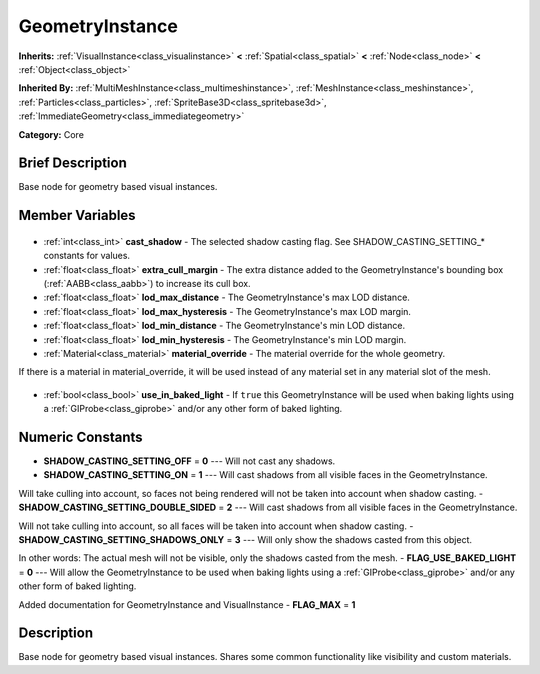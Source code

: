 .. Generated automatically by doc/tools/makerst.py in Godot's source tree.
.. DO NOT EDIT THIS FILE, but the GeometryInstance.xml source instead.
.. The source is found in doc/classes or modules/<name>/doc_classes.

.. _class_GeometryInstance:

GeometryInstance
================

**Inherits:** :ref:`VisualInstance<class_visualinstance>` **<** :ref:`Spatial<class_spatial>` **<** :ref:`Node<class_node>` **<** :ref:`Object<class_object>`

**Inherited By:** :ref:`MultiMeshInstance<class_multimeshinstance>`, :ref:`MeshInstance<class_meshinstance>`, :ref:`Particles<class_particles>`, :ref:`SpriteBase3D<class_spritebase3d>`, :ref:`ImmediateGeometry<class_immediategeometry>`

**Category:** Core

Brief Description
-----------------

Base node for geometry based visual instances.

Member Variables
----------------

  .. _class_GeometryInstance_cast_shadow:

- :ref:`int<class_int>` **cast_shadow** - The selected shadow casting flag. See SHADOW_CASTING_SETTING\_\* constants for values.

  .. _class_GeometryInstance_extra_cull_margin:

- :ref:`float<class_float>` **extra_cull_margin** - The extra distance added to the GeometryInstance's bounding box (:ref:`AABB<class_aabb>`) to increase its cull box.

  .. _class_GeometryInstance_lod_max_distance:

- :ref:`float<class_float>` **lod_max_distance** - The GeometryInstance's max LOD distance.

  .. _class_GeometryInstance_lod_max_hysteresis:

- :ref:`float<class_float>` **lod_max_hysteresis** - The GeometryInstance's max LOD margin.

  .. _class_GeometryInstance_lod_min_distance:

- :ref:`float<class_float>` **lod_min_distance** - The GeometryInstance's min LOD distance.

  .. _class_GeometryInstance_lod_min_hysteresis:

- :ref:`float<class_float>` **lod_min_hysteresis** - The GeometryInstance's min LOD margin.

  .. _class_GeometryInstance_material_override:

- :ref:`Material<class_material>` **material_override** - The material override for the whole geometry.

If there is a material in material_override, it will be used instead of any material set in any material slot of the mesh.

  .. _class_GeometryInstance_use_in_baked_light:

- :ref:`bool<class_bool>` **use_in_baked_light** - If ``true`` this GeometryInstance will be used when baking lights using a :ref:`GIProbe<class_giprobe>` and/or any other form of baked lighting.


Numeric Constants
-----------------

- **SHADOW_CASTING_SETTING_OFF** = **0** --- Will not cast any shadows.
- **SHADOW_CASTING_SETTING_ON** = **1** --- Will cast shadows from all visible faces in the GeometryInstance.

Will take culling into account, so faces not being rendered will not be taken into account when shadow casting.
- **SHADOW_CASTING_SETTING_DOUBLE_SIDED** = **2** --- Will cast shadows from all visible faces in the GeometryInstance.

Will not take culling into account, so all faces will be taken into account when shadow casting.
- **SHADOW_CASTING_SETTING_SHADOWS_ONLY** = **3** --- Will only show the shadows casted from this object.

In other words: The actual mesh will not be visible, only the shadows casted from the mesh.
- **FLAG_USE_BAKED_LIGHT** = **0** --- Will allow the GeometryInstance to be used when baking lights using a :ref:`GIProbe<class_giprobe>` and/or any other form of baked lighting.

Added documentation for GeometryInstance and VisualInstance
- **FLAG_MAX** = **1**

Description
-----------

Base node for geometry based visual instances. Shares some common functionality like visibility and custom materials.

